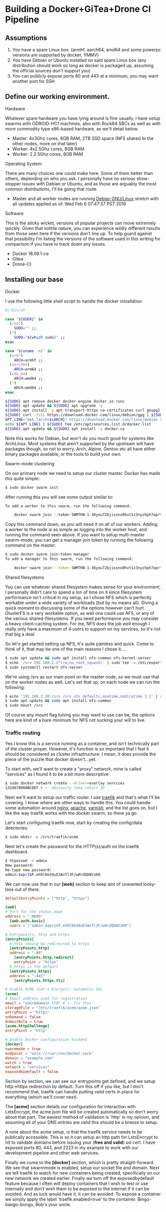 * Building a Docker+GiTea+Drone CI Pipeline

** Assumptions

1. You have a spare Linux box. (armhf, aarch64, amd64 and some powerpc versions are supported by docker, YMMV)
2. You have Debian or Ubuntu installed on said spare Linux box (any distribution should work so long as docker is packaged up, assuming the official sources don't support you)
3. You can publicly expose ports 80 and 443 at a minimum, you may want another port for SSH

** Define our working environment.

**** Hardware

Whatever spare hardware you have lying around is fine usually. I have setup swarms with ODROID-HC1 machines, also with Rock64 SBCs as well as with more commodity type x86-based hardware, as we'll detail below.

- Master: 4x3Ghz cores, 8GB RAM, 2TB SSD space (NFS shared to the other nodes, more on that later)
- Worker: 4x2.5Ghz cores, 8GB RAM
- Worker: 2.2.5Ghz cores, 8GB RAM

**** Operating System

There are many choices one could make here. Some of them better than others, depending on who you ask. I personally have no serious show-stopper issues with Debian or Ubuntu, and as those are arguably the most common distributions, I'll be going that route.

- Master and all worker nodes are running [[https://www.debian.org][Debian GNU/Linux]] stretch with all updates applied as of: Wed Feb  6 07:47:37 PST 2019

**** Software

This is the sticky wicket, versions of popular projects can move extremely quickly. Given that volitile nature, you can experience wildly different results from those seen here if the versions don't line up. To help guard against that possibility I'm listing the versions of the software used in this writing for comparison if you have to track down any issues.

- Docker 18.09.1-ce
- Gitea
- Drone-CI

** Installing our base

**** Docker

I use the following little shell script to handle the docker installation

#+BEGIN_SRC sh
#!/bin/sh

case "${USER}" in
  (root) 
    SUDO="" ;;
  (*)
    SUDO="$(which sudo)" ;;
esac

case "$(uname -m)" in
  (arm*)
    ARCH=armhf ;;
  (aarch64)
    ARCH=arm64 ;;
  (x86_64)
    ARCH=amd64 ;;
  (*)
    ARCH=amd64 ;;
esac

${SUDO} apt remove docker docker-engine docker.io runc
${SUDO} apt update && ${SUDO} apt upgrade -y
${SUDO} apt install -y apt-transport-https ca-certificates curl gnupg2 software-properties-common
${SUDO} curl -fsSL https://download.docker.com/linux/debian/gpg | ${SUDO} apt-key add -
APT_LINE="deb [arch=${ARCH}] https://download.docker.com/linux/debian $(lsb_release -cs) stable"
echo ${APT_LINE} | ${SUDO} tee /etc/apt/sources.list.d/docker.list
${SUDO} apt update && ${SUDO} apt install -y docker-ce
#+END_SRC

Note this works for Debian, but won't do you much good for systems like ArchLinux. Most systems that aren't supported by the upstream will have packages though, so not to worry. Arch, Alpine, Gentoo etc all have either binary packages available, or the tools to build your own.

**** Swarm-mode clustering

On our primary node we need to setup our cluster master. Docker has made this quite simple:

#+BEGIN_SRC sh
$ sudo docker swarm init
#+END_SRC

After running this you will see some output similar to:

#+BEGIN_SRC txt
To add a worker to this swarm, run the following command:

    docker swarm join --token SWMTKN-1-36you72bjisxnx0hvt1z3nyzhph7oprtb8e2n0qxpzt3izb337-ast013o8sii0erqecsmtsrza9 192.168.2.20:2377
#+END_SRC

Copy this command down, as you will need it on all of our workers. Adding a worker to the node is as simple as logging into the worker host, and running the command seen above. If you want to setup multi-master swarm-mode, you can get a manager join token by running the following command on the master:

#+BEGIN_SRC sh
$ sudo docker swarm join-token manager
To add a manager to this swarm, run the following command:

    docker swarm join --token SWMTKN-1-36you72bjisxnx0hvt1z3nyzhph7oprtb8e2n0qxpzt3izb337-9cq4yjr3d7047jqq45tcqxzwr 192.168.2.20:2377
#+END_SRC

**** Shared filesystems

You can use whatever shared filesystem makes sense for your environment, I personally didn't care to spend a ton of time on it since filesystem performance isn't critical in my setup, so I chose NFS which is perfectly workable under a wide variety of workloads (but by no means all). Giving a quick moment to discussing some of the options however can't hurt. GlusterFS is a very workable option, as well one could use AFS, or any of the various shared-filesystems. If you need performance you may consider a heavy client-caching system. For me, NFS does the job well enough I really only have a maximum of 4 users to support on my services, so it's not that big a deal.

So let's get started setting up NFS, it's quite painless and quick. Come to think of it, that may be one of the main reasons I chose it....

#+BEGIN_SRC sh
$ sudo apt update && sudo apt install nfs-common nfs-kernel-server
$ echo '/srv 192.168.2.2*(rw,no_root_squash)' | sudo tee -a /etc/exports
$ sudo systemctl restart nfs-server
#+END_SRC

We're using /srv as our main point on the master node, so we must use that on the worker nodes as well. Let's set that up, on each node we can run the following:

#+BEGIN_SRC sh
$ echo '192.168.2.20:/srv /srv nfs defaults,noatime,nodiratime 1 2' | sudo tee -a /etc/fstab
$ sudo apt update && sudo apt install nfs-common
$ sudo mount /srv
#+END_SRC

Of course any mount flag tuning you may want to use can be, the options here are kind of a bare minimum for NFS not sucking your will to live. 

*** Traffic routing

Yes I know this is a service running as a container, and isn't technically part of the cluster proper. However, it's function is so important that I feel it should be considered as cluster infrastructure. I mean, it does provide the piece of the puzzle that docker doesn't...yet.

To start with, we'll want to create a "proxy" network, mine is called "services" as I found it to be a bit more descriptive

#+BEGIN_SRC sh
$ sudo docker network create --driver=overlay services
132467890ABCDEF # <- obviously fake return ID
#+END_SRC

Next we'll want to setup our traffic router. I use [[https://traefik.io][traefik]] and that's what I'll be covering. I know where are other ways to handle this. You could handle some automation around [[https://nginx.org][nginx]], [[https://www.apache.org][apache]], [[https://varnish-cache.org][varnish]], and the list goes on, but I like the way traefik works with the docker swarm, so there ya go.

Let's start configuring traefik now, start by creating the config/data directories:

#+BEGIN_SRC sh
$ sudo mkdir -p /srv/traefik/acme
#+END_SRC

Next let's create the password for the HTTP(s)/auth on the traefik dashboard.

#+BEGIN_SRC sh
$ htpasswd -n admin
New password: 
Re-type new password: 
admin:$apr1$P.eh9l0e$9uE3AnTl3F/wHrdQbNYzK0
#+END_SRC

We can now use that in our *[web]* section to keep alot of unwanted looky-loos out of there.

#+BEGIN_SRC toml
defaultEntryPoints = ["http", "https"]

[web]
# Port for the status page
address = ":8080"
  [web.auth.basic]
  users = ["admin:$apr1$P.eh9l0e$9uE3AnTl3F/wHrdQbNYzK0"]

# Entrypoints, http and https
[entryPoints]
  # http should be redirected to https
  [entryPoints.http]
  address = ":80"
    [entryPoints.http.redirect]
    entryPoint = "https"
  # https is the default
  [entryPoints.https]
  address = ":443"
    [entryPoints.https.tls]

# Enable ACME (Let's Encrypt): automatic SSL
[acme]
# Email address used for registration
email = "user@domain.tld" # <- fix this
storageFile = "/etc/traefik/acme/acme.json"
entryPoint = "https"
onDemand = false
OnHostRule = true
[acme.httpChallenge]
entryPoint = "http"

# Enable Docker configuration backend
[docker]
swarmmode = true
endpoint = "unix:///var/run/docker.sock"
domain = "example.com"
watch = true
network = "services"
exposedbydefault = false
#+END_SRC

Section by section, we can see our entrypoints get defined, and we setup http->https redirection by default. Turn this off if you like, but I don't recommend that, traefik can handle putting valid certs in place for everything (which we'll cover next). 

The *[acme]* section details our configuration for interaction with LetsEncrypt, the acme.json file will be created automatically so don't worry about that part. The easiest method of validation is 'http' in my opinion, and assuming all of your DNS entries are valid this should be a breeze to setup.

A note about the acme setup, is that the traefik service needs to be publically accessible. This is so it can setup an http path for LetsEncrypt to hit to validate domains before issuing your (*free and valid*) ssl cert. I have exposed ports 80, 443, and 2223 in my example to work with our development pipeline and other web services.

Finally we come to the *[docker]* section, which is pretty straight-forward. We see that swarmmode is enabled, setup our socket file and domain. Next we tell traefik to watch for new containers being created, specifically on our new network we created earlier. Finally we turn off the exposedbydefault feature because I often will deploy containers that I wish to test or use internally and don't wish them to be exposed to the internet if it can be avoided. And as luck would have it, it can be avoided. To expose a container we simply apply the label 'traefik.enabled=true' to the container. Bingo-bango-bongo, Bob's your uncle.

Deploying traefik is pretty straightforward as well, there is a library "fat" manifest for the image on https://hub.docker.com/ which supports armhf and arm64, so this should be pretty universal.

#+BEGIN_SRC sh
$ sudo docker service create --network services --name proxy --constraint=node.role==manager --mount=type=bind,src=/var/run/docker.sock,dst=/var/run/docker.sock --mount=type=bind,src=/srv/traefik,dst=/etc/traefik --label traefik.port=8080 --label traefik.enable=true -p 80:80 -p 443:443 traefik
#+END_SRC

* Development pipeline

*** Repository hosting

There are several options available

- [[https://git-scm.com/book/en/v2/Git-on-the-Server-GitWeb][git-web]] is of course an option. If you are on say an arm system with a low amount of ram, this may be workable.
- [[https://github.com/gogits/gogs][GoGs]] is a fantastic option, workable for low-ish memory systems and easily containerized
- [[https://gitea.io][GiTea]] is a community maintained fork of GoGs which I personally use, the same pro's exist.
- [[https://gitlab.com][Gitlab]] is a ruby-on-rails app and is therefore has a different set of memory and deployment requirements. It is however, *VERY* featureful.
  *NOTE*: A good thing to note here is that Gitlab-CI exists as an integrated product, as it's not what I'm using however, I didn't choose this route.
- [[https://www.redmine.org][RedMine]] is another ruby-on-rails app solution, my same cautions as with Gitlab apply

I'm going with [[https://gitea.io][GiTea]] as it's quite easy to deploy, has growing community support, and it's nice, fast, and written in Go. I'll admit to being a bit of a Go nut. Let's get that deployed. First our choices, I use SQLite for the database, since I have persistent storage, and not alot of users so simply mounting a /data is sufficient.

#+BEGIN_SRC sh
$ sudo docker service create --network services --name git --label traefik.port=3000 --mount type=bind,src=/srv/git,dst=/data --label traefik.enable=true gitea/gitea
#+END_SRC

Now we can login, and setup our admin user, etc. I won't cover going over that as there is plenty of upstream documentation covering that.

**** /NOTE/ If you're building this pipeline on an arm/arm64 cluster

Gitea doesn't seem to have arm/arm64 support in their docker image, so you are left with 2 options if you want this product or the most similar you can get. First you can pull the source and build GiTea and it's docker image yourself, it's not difficult. Your other option is to switch over to Gogs which has arm images, your mileage may vary with regards to arm64.

*** Continuous integration

There are many options available for this as well, just for objectivity's sake let's list some of the more popular ones

- [[https://about.gitlab.com/product/continuous-integration/][Gitlab-CI]] is available to integrate into Gitlab.
- [[https://buildbot.org][Buildbot]] is a small and very hands on, but if you're a python fan, look into it. It's pretty solid.
- [[https://jenkins.io][Jenkins]] is one of the most widely used CI tools, worth looking into but it's a bit heavy for my tastes.
- [[https://drone.io][Drone-CI]] is the way I chose to go for reasons I'll expound on presently.

